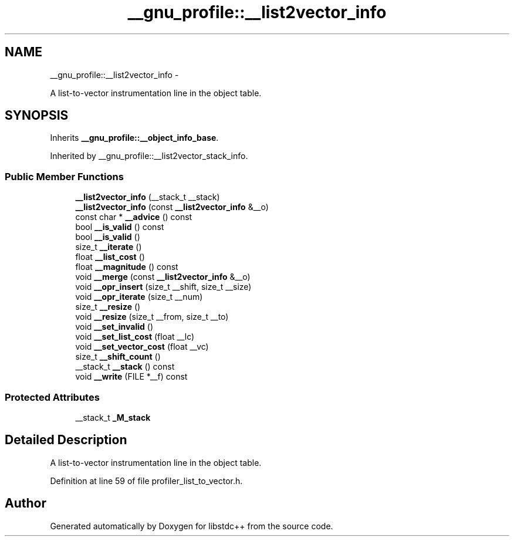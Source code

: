 .TH "__gnu_profile::__list2vector_info" 3 "Sun Oct 10 2010" "libstdc++" \" -*- nroff -*-
.ad l
.nh
.SH NAME
__gnu_profile::__list2vector_info \- 
.PP
A list-to-vector instrumentation line in the object table.  

.SH SYNOPSIS
.br
.PP
.PP
Inherits \fB__gnu_profile::__object_info_base\fP.
.PP
Inherited by __gnu_profile::__list2vector_stack_info.
.SS "Public Member Functions"

.in +1c
.ti -1c
.RI "\fB__list2vector_info\fP (__stack_t __stack)"
.br
.ti -1c
.RI "\fB__list2vector_info\fP (const \fB__list2vector_info\fP &__o)"
.br
.ti -1c
.RI "const char * \fB__advice\fP () const "
.br
.ti -1c
.RI "bool \fB__is_valid\fP () const "
.br
.ti -1c
.RI "bool \fB__is_valid\fP ()"
.br
.ti -1c
.RI "size_t \fB__iterate\fP ()"
.br
.ti -1c
.RI "float \fB__list_cost\fP ()"
.br
.ti -1c
.RI "float \fB__magnitude\fP () const "
.br
.ti -1c
.RI "void \fB__merge\fP (const \fB__list2vector_info\fP &__o)"
.br
.ti -1c
.RI "void \fB__opr_insert\fP (size_t __shift, size_t __size)"
.br
.ti -1c
.RI "void \fB__opr_iterate\fP (size_t __num)"
.br
.ti -1c
.RI "size_t \fB__resize\fP ()"
.br
.ti -1c
.RI "void \fB__resize\fP (size_t __from, size_t __to)"
.br
.ti -1c
.RI "void \fB__set_invalid\fP ()"
.br
.ti -1c
.RI "void \fB__set_list_cost\fP (float __lc)"
.br
.ti -1c
.RI "void \fB__set_vector_cost\fP (float __vc)"
.br
.ti -1c
.RI "size_t \fB__shift_count\fP ()"
.br
.ti -1c
.RI "__stack_t \fB__stack\fP () const "
.br
.ti -1c
.RI "void \fB__write\fP (FILE *__f) const "
.br
.in -1c
.SS "Protected Attributes"

.in +1c
.ti -1c
.RI "__stack_t \fB_M_stack\fP"
.br
.in -1c
.SH "Detailed Description"
.PP 
A list-to-vector instrumentation line in the object table. 
.PP
Definition at line 59 of file profiler_list_to_vector.h.

.SH "Author"
.PP 
Generated automatically by Doxygen for libstdc++ from the source code.
